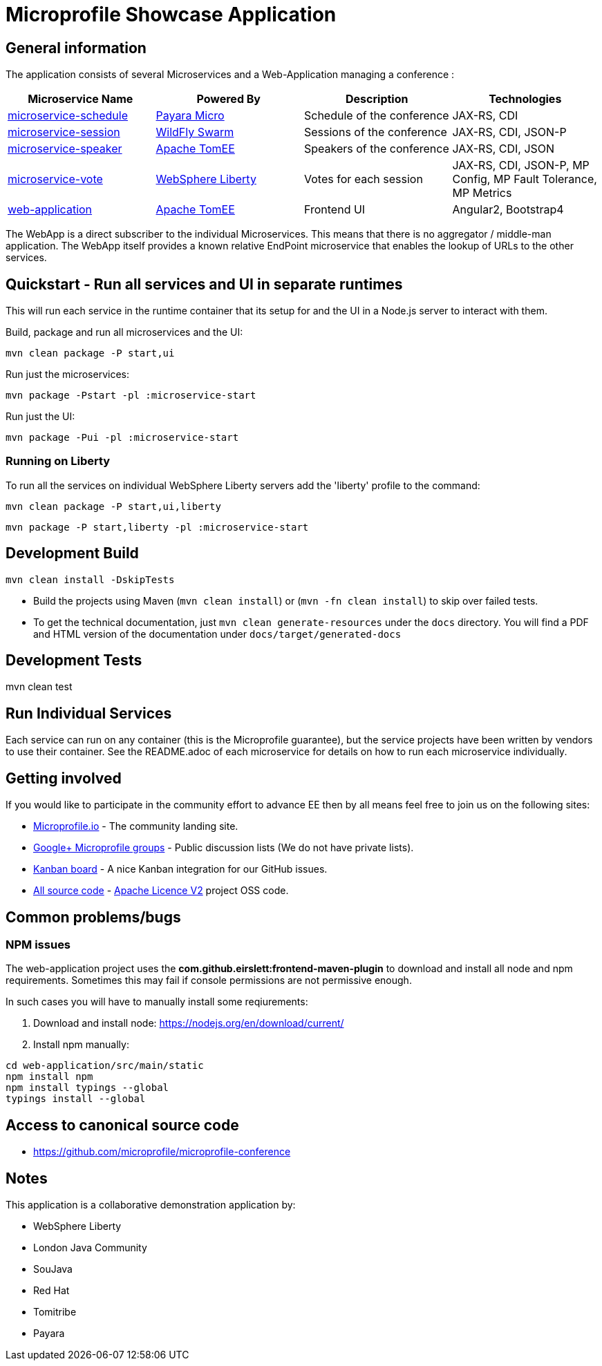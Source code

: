 = Microprofile Showcase Application

== General information

The application consists of several Microservices and a Web-Application managing a conference :

[options="header"]
|=====
| Microservice Name | Powered By | Description | Technologies
| link:/microservice-schedule/README.adoc[microservice-schedule] | https://www.payara.fish/payara_micro[Payara Micro] | Schedule of the conference | JAX-RS, CDI 
| link:/microservice-session/README.adoc[microservice-session] | http://wildfly-swarm.io/[WildFly Swarm] | Sessions of the conference | JAX-RS, CDI, JSON-P
| link:/microservice-speaker/readme.adoc[microservice-speaker] | http://tomee.apache.org/[Apache TomEE] | Speakers of the conference | JAX-RS, CDI, JSON
| link:/microservice-vote/README.adoc[microservice-vote] | https://developer.ibm.com/wasdev/[WebSphere Liberty] | Votes for each session | JAX-RS, CDI, JSON-P, MP Config, MP Fault Tolerance, MP Metrics
| link:/web-application/readme.adoc[web-application] |  http://tomee.apache.org/[Apache TomEE] | Frontend UI | Angular2, Bootstrap4
|=====

The WebApp is a direct subscriber to the individual Microservices.
This means that there is no aggregator / middle-man application.
The WebApp itself provides a known relative EndPoint microservice that enables the lookup of
URLs to the other services.

== Quickstart - Run all services and UI in separate runtimes

This will run each service in the runtime container that its setup for and the UI in a Node.js server to interact with them.

Build, package and run all microservices and the UI:
----
mvn clean package -P start,ui
----

Run just the microservices:
----
mvn package -Pstart -pl :microservice-start
----

Run just the UI:
----
mvn package -Pui -pl :microservice-start
----

=== Running on Liberty

To run all the services on individual WebSphere Liberty servers add the 'liberty' profile to the command:

----
mvn clean package -P start,ui,liberty
----

----
mvn package -P start,liberty -pl :microservice-start
----

== Development Build

----
mvn clean install -DskipTests
----

* Build the projects using Maven (`mvn clean install`) or (`mvn -fn clean install`) to skip over failed tests.
* To get the technical documentation, just `mvn clean generate-resources` under the `docs` directory.
You will find a PDF and HTML version of the documentation under `docs/target/generated-docs`

== Development Tests

mvn clean test

== Run Individual Services

Each service can run on any container (this is the Microprofile guarantee),
but the service projects have been written by vendors to use their container.  See the README.adoc of each microservice for details on how to run each microservice individually.

== Getting involved
If you would like to participate in the community effort to advance EE then by all
means feel free to join us on the following sites:

* http://microprofile.io/[Microprofile.io] - The community landing site.
* https://groups.google.com/forum/#!forum/microprofile[Google+ Microprofile groups] - Public discussion lists (We do not have private lists).
* https://waffle.io/microprofile/microprofile-conference/join[Kanban board] - A nice Kanban integration for our GitHub issues.
* https://github.com/microprofile[All source code] - https://www.apache.org/licenses/LICENSE-2.0[Apache Licence V2] project OSS code.

== Common problems/bugs

=== NPM issues

The web-application project uses the *com.github.eirslett:frontend-maven-plugin* to download
and install all node and npm requirements.
Sometimes this may fail if console permissions are not permissive enough.

In such cases you will have to manually install some reqiurements:

<1> Download and install node: https://nodejs.org/en/download/current/

<2> Install npm manually:

----
cd web-application/src/main/static
npm install npm
npm install typings --global
typings install --global
----

== Access to canonical source code

* https://github.com/microprofile/microprofile-conference

== Notes

This application is a collaborative demonstration application by:

* WebSphere Liberty
* London Java Community
* SouJava
* Red Hat
* Tomitribe
* Payara

